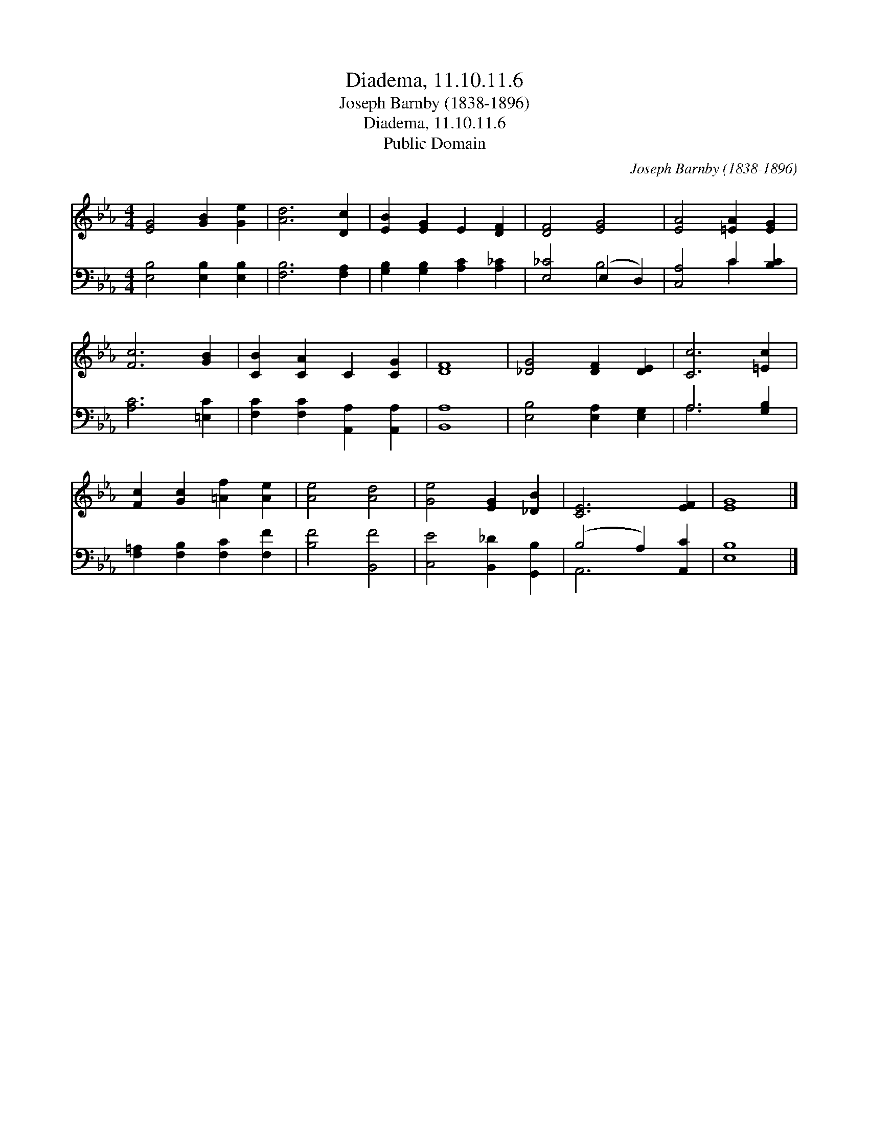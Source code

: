 X:1
T:Diadema, 11.10.11.6
T:Joseph Barnby (1838-1896)
T:Diadema, 11.10.11.6
T:Public Domain
C:Joseph Barnby (1838-1896)
Z:Public Domain
%%score 1 ( 2 3 )
L:1/8
M:4/4
K:Eb
V:1 treble 
V:2 bass 
V:3 bass 
V:1
 [EG]4 [GB]2 [Ge]2 | [Ad]6 [Dc]2 | [EB]2 [EG]2 E2 [DF]2 | [DF]4 [EG]4 | [EA]4 [=EA]2 [EG]2 | %5
 [Fc]6 [GB]2 | [CB]2 [CA]2 C2 [CG]2 | [DF]8 | [_DG]4 [DF]2 [DE]2 | [Cc]6 [=Ec]2 | %10
 [Fc]2 [Gc]2 [=Af]2 [Ae]2 | [Ae]4 [Ad]4 | [Ge]4 [EG]2 [_DB]2 | [CE]6 [EF]2 | [EG]8 |] %15
V:2
 [E,B,]4 [E,B,]2 [E,B,]2 | [F,B,]6 [F,A,]2 | [G,B,]2 [G,B,]2 [A,C]2 [A,_C]2 | [E,_C]4 (E,2 D,2) | %4
 [C,A,]4 C2 [B,C]2 | [A,C]6 [=E,C]2 | [F,C]2 [F,C]2 [A,,A,]2 [A,,A,]2 | [B,,A,]8 | %8
 [E,B,]4 [E,A,]2 [E,G,]2 | A,6 [G,B,]2 | [F,=A,]2 [F,B,]2 [F,C]2 [F,F]2 | [B,F]4 [B,,F]4 | %12
 [C,E]4 [B,,_D]2 [G,,B,]2 | (B,4 A,2) [A,,C]2 | [E,B,]8 |] %15
V:3
 x8 | x8 | x8 | x4 B,4 | x4 C2 x2 | x8 | x8 | x8 | x8 | A,6 x2 | x8 | x8 | x8 | A,,6 x2 | x8 |] %15

